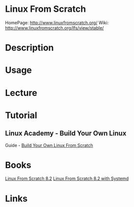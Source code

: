 #+TAGS: linux_from_scratch lfs


* Linux From Scratch
HomePage: http://www.linuxfromscratch.org/
Wiki: http://www.linuxfromscratch.org/lfs/view/stable/

* Description
* Usage
* Lecture
* Tutorial
** Linux Academy - Build Your Own Linux
Guide - [[file://home/crito/Documents/Linux/Linux_Academy-Build_Your_Own_Linux.pdf][Build Your Own Linux From Scratch]]
* Books
[[file://home/crito/Documents/Linux/Linux_From_Scratch_8.2.pdf][Linux From Scratch 8.2]]
[[file://home/crito/Documents/Linux/Linux_From_Scratch_8.2-systemd.pdf][Linux From Scratch 8.2 with Systemd]]
* Links
